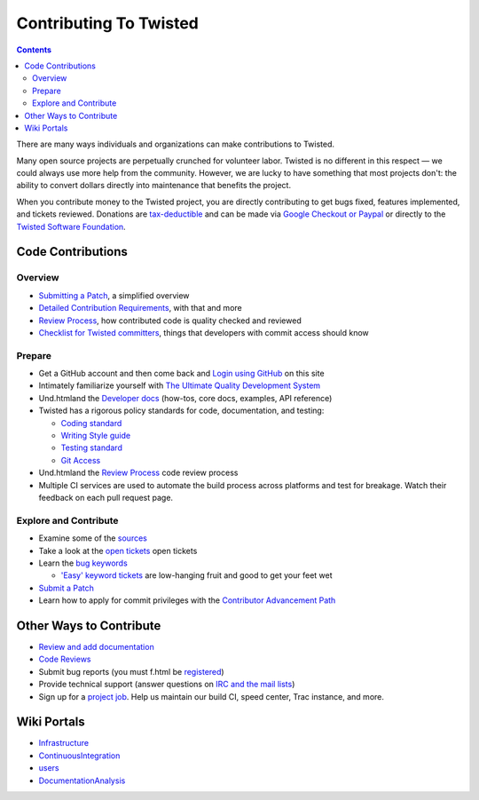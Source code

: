 Contributing To Twisted
#######################


.. contents::

There are many ways individuals and organizations can make contributions to Twisted.

Many open source projects are perpetually crunched for volunteer labor. Twisted is no different in this respect — we could always use more help from the community.  However, we are lucky to have something that most projects don't: the ability to convert dollars directly into maintenance that benefits the project.

When you contribute money to the Twisted project, you are directly contributing to get bugs fixed, features implemented, and tickets reviewed.
Donations are `tax-deductible </content/pages/Twisted/TwistedSoftwareFoundation.html#background>`_ and can be made via `Google Checkout or Paypal <http://twistedmatrix.com/>`_ or directly to the `Twisted Software Foundation </content/pages/Twisted/TwistedSoftwareFoundation.html>`_.

Code Contributions
==================

Overview
--------

* `Submitting a Patch </content/pages/Twisted/TwistedDevelopment.html#submitting-a-patch>`_, a simplified overview
* `Detailed Contribution Requirements </content/pages/Twisted/TwistedDevelopment.html>`_, with that and more
* `Review Process </content/pages/ReviewProcess.html>`_, how contributed code is quality checked and reviewed
* `Checklist for Twisted committers </content/pages/CommitterCheckList.html>`_, things that developers with commit access should know


Prepare
-------
* Get a GitHub account and then come back and `Login using GitHub </fixme/github/login>`_ on this site

* Intimately familiarize yourself with `The Ultimate Quality Development System </content/pages/UltimateQualityDevelopmentSystem.html>`_

* Und.htmland the `Developer docs </index.html>`_ (how-tos, core docs, examples, API reference)

* Twisted has a rigorous policy standards for code, documentation, and testing:

  * `Coding standard <http://twistedmatrix.com/documents/current/core/development/policy/coding-standard.html>`_

  * `Writing Style guide <http://twistedmatrix.com/documents/current/core/development/policy/writing-standard.html>`_

  * `Testing standard <http://twistedmatrix.com/documents/current/core/development/policy/test-standard.html>`_

  * `Git Access <https://github.com/twisted/twisted/blob/trunk/docs/core/development/policy/code-dev.html>`_

* Und.htmland the `Review Process </content/pages/ReviewProcess.html>`_ code review process

* Multiple CI services are used to automate the build process across platforms and test for breakage. Watch their feedback on each pull request page.

Explore and Contribute
----------------------

* Examine some of the `sources <https://github.com/twisted/twisted/repository/>`_

* Take a look at the `open tickets </fixme/report/>`_ open tickets

* Learn the `bug keywords </content/pages/BugKeywords.html>`_

  * `'Easy' keyword tickets </fixme/query?status=new&status=assigned&status=reopened&keywords=%7Eeasy&order=priority>`_ are low-hanging fruit and good to get your feet wet

* `Submit a Patch </content/pages/Twisted/TwistedDevelopment.html#submitting-a-patch>`_

* Learn how to apply for commit privileges with the `Contributor Advancement Path </content/pages/ContributorAdvancementPath.html>`_

Other Ways to Contribute
========================

* `Review and add documentation </content/pages/ReviewingDocumentation.html>`_
* `Code Reviews </content/pages/ReviewProcess.html>`_
* Submit bug reports (you must f.html be `registered </fixme/register/>`_)
* Provide technical support (answer questions on `IRC and the mail lists </content/pages/Twisted/TwistedCommunity.html>`_)
* Sign up for a `project job </content/pages/ProjectJobs.html>`_. Help us maintain our build CI, speed center, Trac instance, and more.

Wiki Portals
============

* `Infrastructure </content/pages/Infrastructure.html>`_
* `ContinuousIntegration </content/pages/ContinuousIntegration.html>`_
* `users </content/pages/Users/index.html>`_
* `DocumentationAnalysis </content/pages/DocumentationAnalysis.html>`_
